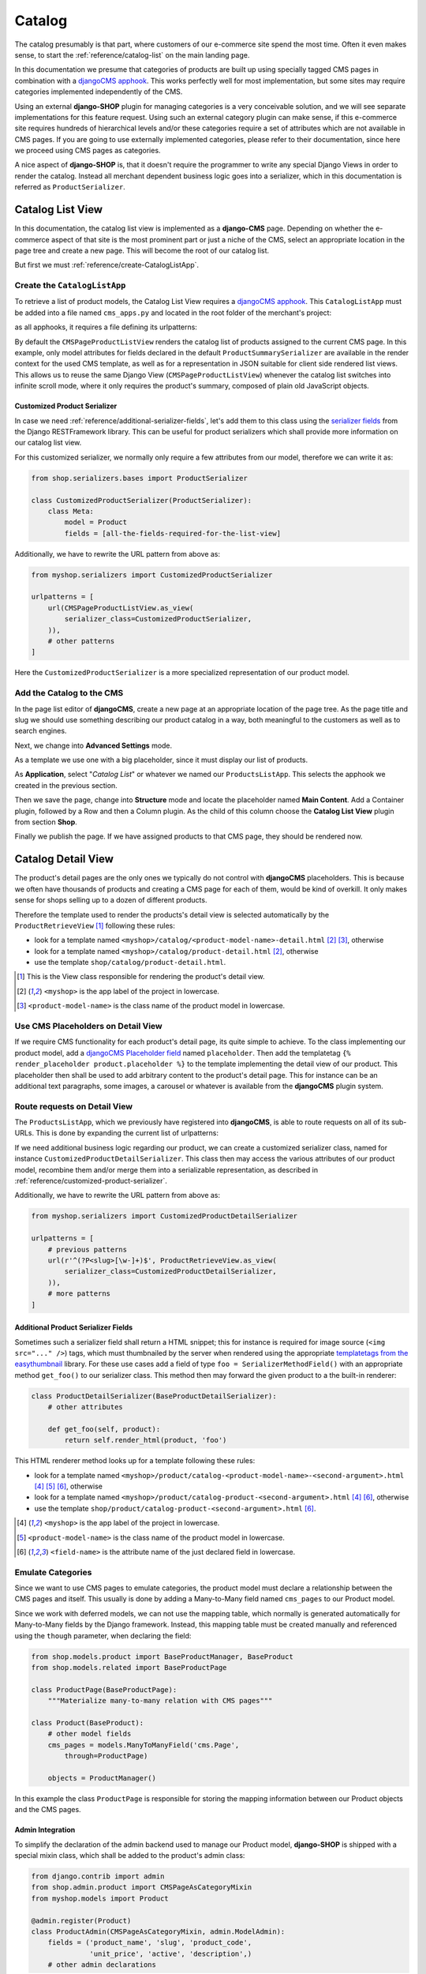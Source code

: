 .. _reference/catalog:

=======
Catalog
=======

The catalog presumably is that part, where customers of our e-commerce site spend the most time.
Often it even makes sense, to start the :ref:`reference/catalog-list` on the main landing page.

In this documentation we presume that categories of products are built up using specially tagged
CMS pages in combination with a `djangoCMS apphook`_. This works perfectly well for most
implementation, but some sites may require categories implemented independently of the CMS.

Using an external **django-SHOP** plugin for managing categories is a very conceivable solution,
and we will see separate implementations for this feature request. Using such an external category
plugin can make sense, if this e-commerce site requires hundreds of hierarchical levels and/or
these categories require a set of attributes which are not available in CMS pages. If you are
going to use externally implemented categories, please refer to their documentation, since here we
proceed using CMS pages as categories.

A nice aspect of **django-SHOP** is, that it doesn't require the programmer to write any special
Django Views in order to render the catalog. Instead all merchant dependent business logic goes
into a serializer, which in this documentation is referred as ``ProductSerializer``.


.. _reference/catalog-list:

Catalog List View
=================

In this documentation, the catalog list view is implemented as a **django-CMS** page. Depending on
whether the e-commerce aspect of that site is the most prominent part or just a niche of the CMS,
select an appropriate location in the page tree and create a new page. This will become the root
of our catalog list.

But first we must :ref:`reference/create-CatalogListApp`.


.. _reference/create-CatalogListApp:

Create the ``CatalogListApp``
-----------------------------

To retrieve a list of product models, the Catalog List View requires a `djangoCMS apphook`_. This
``CatalogListApp`` must be added into a file named ``cms_apps.py`` and located in the root folder
of the merchant's project:

.. code-block:: python
	:caption: myshop/cms_apps.py

	from cms.app_base import CMSApp
	from cms.apphook_pool import apphook_pool

	class CatalogListApp(CMSApp):
	    name = _("Catalog List")

	    def get_urls(self, page=None, language=None, **kwargs):
	        return ['myshop.urls.products']

	apphook_pool.register(CatalogListApp)

as all apphooks, it requires a file defining its urlpatterns:

.. code-block:: python
    :caption: myshop/urls/products.py
    :name: apphook-urlpatterns

	from django.conf.urls import url
	from rest_framework.settings import api_settings
	from shop.views.catalog import CMSPageProductListView

	urlpatterns = [
	    url(r'^$', CMSPageProductListView.as_view()),
	    # other patterns
	]

By default the ``CMSPageProductListView`` renders the catalog list of products assigned to the
current CMS page. In this example, only model attributes for fields declared in the default
``ProductSummarySerializer`` are available in the render context for the used CMS template, as well
as for a representation in JSON suitable for client side rendered list views. This allows us to
reuse the same Django View (``CMSPageProductListView``) whenever the catalog list switches into
infinite scroll mode, where it only requires the product's summary, composed of plain old JavaScript
objects.


.. _reference/customized-product-serializer:

Customized Product Serializer
~~~~~~~~~~~~~~~~~~~~~~~~~~~~~

In case we need :ref:`reference/additional-serializer-fields`, let's add them to this class using
the `serializer fields`_ from the Django RESTFramework library. This can be useful for product
serializers which shall provide more information on our catalog list view.

For this customized serializer, we normally only require a few attributes from our model, therefore
we can write it as:

.. code-block:: python

	from shop.serializers.bases import ProductSerializer

	class CustomizedProductSerializer(ProductSerializer):
	    class Meta:
	        model = Product
	        fields = [all-the-fields-required-for-the-list-view]

Additionally, we have to rewrite the URL pattern from above as:

.. code-block:: python

	from myshop.serializers import CustomizedProductSerializer

	urlpatterns = [
	    url(CMSPageProductListView.as_view(
	        serializer_class=CustomizedProductSerializer,
	    )),
	    # other patterns
	]

Here the ``CustomizedProductSerializer`` is a more specialized representation of our product
model.


Add the Catalog to the CMS
--------------------------

In the page list editor of **djangoCMS**, create a new page at an appropriate location of the
page tree. As the page title and slug we should use something describing our product catalog in a
way, both meaningful to the customers as well as to search engines.

Next, we change into **Advanced Settings** mode.

As a template we use one with a big placeholder, since it must display our list of products.

As **Application**, select "*Catalog List*" or whatever we named our ``ProductsListApp``. This
selects the apphook we created in the previous section.

Then we save the page, change into **Structure** mode and locate the placeholder named
**Main Content**. Add a Container plugin, followed by a Row and then a Column plugin. As the
child of this column choose the **Catalog List View** plugin from section **Shop**.

Finally we publish the page. If we have assigned products to that CMS page, they should be rendered
now.


.. _reference/catalog-detail:

Catalog Detail View
===================

The product's detail pages are the only ones we typically do not control with **djangoCMS**
placeholders. This is because we often have thousands of products and creating a CMS page for each
of them, would be kind of overkill. It only makes sense for shops selling up to a dozen of different
products.

Therefore the template used to render the products's detail view is selected automatically by the
``ProductRetrieveView`` [1]_ following these rules:

* look for a template named ``<myshop>/catalog/<product-model-name>-detail.html`` [2]_ [3]_,
  otherwise
* look for a template named ``<myshop>/catalog/product-detail.html`` [2]_, otherwise
* use the template ``shop/catalog/product-detail.html``.

.. [1] This is the View class responsible for rendering the product's detail view.
.. [2] ``<myshop>`` is the app label of the project in lowercase.
.. [3] ``<product-model-name>`` is the class name of the product model in lowercase.


Use CMS Placeholders on Detail View
-----------------------------------

If we require CMS functionality for each product's detail page, its quite simple to achieve. To the
class implementing our product model, add a `djangoCMS Placeholder field`_ named ``placeholder``.
Then add the templatetag ``{% render_placeholder product.placeholder %}`` to the template
implementing the detail view of our product. This placeholder then shall be used to add arbitrary
content to the product's detail page. This for instance can be an additional text paragraphs,
some images, a carousel or whatever is available from the **djangoCMS** plugin system.


Route requests on Detail View
-----------------------------

The ``ProductsListApp``, which we previously have registered into **djangoCMS**, is able to route
requests on all of its sub-URLs. This is done by expanding the current list of urlpatterns:

.. code-block:: python
    :caption: myshop/urls/products.py
    :name: productlist-urlpatterns

	from django.conf.urls import url
	from shop.views.catalog import ProductRetrieveView

	urlpatterns = [
	    # previous patterns
	    url(r'^(?P<slug>[\w-]+)$', ProductRetrieveView.as_view()),
	    # more patterns
	]

If we need additional business logic regarding our product, we can create a customized serializer
class, named for instance ``CustomizedProductDetailSerializer``. This class then may access the
various attributes of our product model, recombine them and/or merge them into a serializable
representation, as described in :ref:`reference/customized-product-serializer`.

Additionally, we have to rewrite the URL pattern from above as:

.. code-block:: python

	from myshop.serializers import CustomizedProductDetailSerializer

	urlpatterns = [
	    # previous patterns
	    url(r'^(?P<slug>[\w-]+)$', ProductRetrieveView.as_view(
	        serializer_class=CustomizedProductDetailSerializer,
	    )),
	    # more patterns
	]


.. _reference/additional-serializer-fields:

Additional Product Serializer Fields
~~~~~~~~~~~~~~~~~~~~~~~~~~~~~~~~~~~~

Sometimes such a serializer field shall return a HTML snippet; this for instance is required for
image source (``<img src="..." />``) tags, which must thumbnailed by the server when rendered using
the appropriate `templatetags from the easythumbnail`_ library. For these use cases add a field
of type ``foo = SerializerMethodField()`` with an appropriate method ``get_foo()`` to our serializer
class. This method then may forward the given product to a the built-in renderer:

.. code-block:: python

	class ProductDetailSerializer(BaseProductDetailSerializer):
	    # other attributes

	    def get_foo(self, product):
	        return self.render_html(product, 'foo')

This HTML renderer method looks up for a template following these rules:

* look for a template named ``<myshop>/product/catalog-<product-model-name>-<second-argument>.html``
  [4]_ [5]_ [6]_, otherwise
* look for a template named ``<myshop>/product/catalog-product-<second-argument>.html`` [4]_ [6]_,
  otherwise
* use the template ``shop/product/catalog-product-<second-argument>.html`` [6]_.

.. [4] ``<myshop>`` is the app label of the project in lowercase.
.. [5] ``<product-model-name>`` is the class name of the product model in lowercase.
.. [6] ``<field-name>`` is the attribute name of the just declared field in lowercase.

Emulate Categories
------------------

Since we want to use CMS pages to emulate categories, the product model must declare a relationship
between the CMS pages and itself. This usually is done by adding a Many-to-Many field named
``cms_pages`` to our Product model.

Since we work with deferred models, we can not use the mapping table, which normally is generated
automatically for Many-to-Many fields by the Django framework. Instead, this mapping table must
be created manually and referenced using the ``though`` parameter, when declaring the field:

.. code-block:: python

	from shop.models.product import BaseProductManager, BaseProduct
	from shop.models.related import BaseProductPage

	class ProductPage(BaseProductPage):
	    """Materialize many-to-many relation with CMS pages"""

	class Product(BaseProduct):
	    # other model fields
	    cms_pages = models.ManyToManyField('cms.Page',
	        through=ProductPage)

	    objects = ProductManager()

In this example the class ``ProductPage`` is responsible for storing the mapping information
between our Product objects and the CMS pages.


Admin Integration
~~~~~~~~~~~~~~~~~

To simplify the declaration of the admin backend used to manage our Product model, **django-SHOP**
is shipped with a special mixin class, which shall be added to the product's admin class:

.. code-block:: python

	from django.contrib import admin
	from shop.admin.product import CMSPageAsCategoryMixin
	from myshop.models import Product

	@admin.register(Product)
	class ProductAdmin(CMSPageAsCategoryMixin, admin.ModelAdmin):
	    fields = ('product_name', 'slug', 'product_code',
	              'unit_price', 'active', 'description',)
	    # other admin declarations

This then adds a horizontal filter widget to the product models. Here the merchant must select
each CMS page, where the currently edited product shall appear on.

If we are using the method ``render_html()`` to render HTML snippets, these are cached by
**django-SHOP**, if caching is configured and enabled for that project. Caching these snippets is
highly recommended and gives a noticeable performance boost, specially while rendering catalog list
views.

Since we would have to wait until they expire naturally by reaching their expire time,
**django-SHOP** offers a mixin class to be added to the Product admin class, to expire all HTML
snippets of a product altogether, whenever a product in saved in the backend. Simply add
:class:`shop.admin.product.InvalidateProductCacheMixin` to the ``ProductAdmin`` class described
above.

.. note:: Due to the way keys are handled in many caching systems, the ``InvalidateProductCacheMixin``
	only makes sense if used in combination with the redis_cache_ backend.

.. _djangoCMS apphook: http://docs.django-cms.org/en/stable/how_to/apphooks.html
.. _djangoCMS Placeholder field: http://django-cms.readthedocs.org/en/stable/how_to/placeholders.html
.. _serializer fields: http://www.django-rest-framework.org/api-guide/fields/
.. _templatetags from the easythumbnail: https://easy-thumbnails.readthedocs.org/en/stable/usage/#templates
.. _redis_cache: http://django-redis-cache.readthedocs.org/en/stable/
